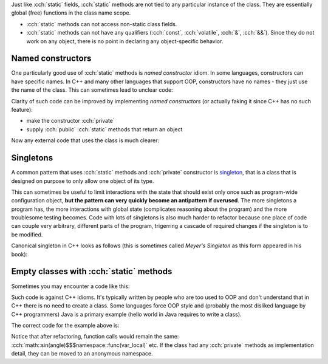 .. title: 08 - static methods
.. slug: index
.. description: class static function members
.. author: Xeverous

Just like :cch:`static` fields, :cch:`static` methods are not tied to any particular instance of the class. They are essentially global (free) functions in the class name scope.

- :cch:`static` methods can not access non-static class fields.
- :cch:`static` methods can not have any qualifiers (:cch:`const`, :cch:`volatile`, :cch:`&`, :cch:`&&`). Since they do not work on any object, there is no point in declaring any object-specific behavior.

Named constructors
##################

One particularly good use of :cch:`static` methods is *named constructor* idiom. In some languages, constructors can have specific names. In C++ and many other languages that support OOP, constructors have no names - they just use the name of the class. This can sometimes lead to unclear code:

.. cch::
    :code_path: temperature.cpp
    :color_path: temperature.color

Clarity of such code can be improved by implementing *named constructors* (or actually faking it since C++ has no such feature):

- make the constructor :cch:`private`
- supply :cch:`public` :cch:`static` methods that return an object

Now any external code that uses the class is much clearer:

.. cch::
    :code_path: named_ctor.cpp
    :color_path: named_ctor.color

Singletons
##########

A common pattern that uses :cch:`static` methods and :cch:`private` constructor is `singleton <https://en.wikipedia.org/wiki/Singleton_pattern>`_, that is a class that is designed on purpose to only allow one object of its type.

This can sometimes be useful to limit interactions with the state that should exist only once such as program-wide configuration object, **but the pattern can very quickly become an antipattern if overused**. The more singletons a program has, the more interactions with global state (complicates reasoning about the program) and the more troublesome testing becomes. Code with lots of singletons is also much harder to refactor because one place of code can couple very arbitrary, different parts of the program, trigerring a cascade of required changes if the singleton is to be modified.

Canonical singleton in C++ looks as follows (this is sometimes called *Meyer's Singleton* as this form appeared in his book):

.. cch::
    :code_path: singleton.cpp
    :color_path: singleton.color

Empty classes with :cch:`static` methods
########################################

Sometimes you may encounter a code like this:

.. cch::
    :code_path: class_static_methods_only.cpp
    :color_path: class_static_methods_only.color

Such code is against C++ idioms. It's typically written by people who are too used to OOP and don't understand that in C++ there is no need to create a class. Some languages force OOP style and (probably the most disliked language by C++ programmers) Java is a primary example (hello world in Java requires to write a class).

The correct code for the example above is:

.. cch::
    :code_path: namespace_for_functions.cpp
    :color_path: namespace_for_functions.color

Notice that after refactoring, function calls would remain the same: :cch:`math::sin(angle)$$$namespace::func(var_local)` etc. If the class had any :cch:`private` methods as implementation detail, they can be moved to an anonymous namespace.
